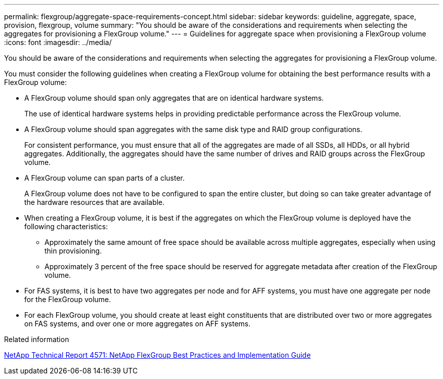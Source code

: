 ---
permalink: flexgroup/aggregate-space-requirements-concept.html
sidebar: sidebar
keywords: guideline, aggregate, space, provision, flexgroup, volume
summary: "You should be aware of the considerations and requirements when selecting the aggregates for provisioning a FlexGroup volume."
---
= Guidelines for aggregate space when provisioning a FlexGroup volume
:icons: font
:imagesdir: ../media/

[.lead]
You should be aware of the considerations and requirements when selecting the aggregates for provisioning a FlexGroup volume.

You must consider the following guidelines when creating a FlexGroup volume for obtaining the best performance results with a FlexGroup volume:

* A FlexGroup volume should span only aggregates that are on identical hardware systems.
+
The use of identical hardware systems helps in providing predictable performance across the FlexGroup volume.

* A FlexGroup volume should span aggregates with the same disk type and RAID group configurations.
+
For consistent performance, you must ensure that all of the aggregates are made of all SSDs, all HDDs, or all hybrid aggregates. Additionally, the aggregates should have the same number of drives and RAID groups across the FlexGroup volume.

* A FlexGroup volume can span parts of a cluster.
+
A FlexGroup volume does not have to be configured to span the entire cluster, but doing so can take greater advantage of the hardware resources that are available.

* When creating a FlexGroup volume, it is best if the aggregates on which the FlexGroup volume is deployed have the following characteristics:
 ** Approximately the same amount of free space should be available across multiple aggregates, especially when using thin provisioning.
 ** Approximately 3 percent of the free space should be reserved for aggregate metadata after creation of the FlexGroup volume.
* For FAS systems, it is best to have two aggregates per node and for AFF systems, you must have one aggregate per node for the FlexGroup volume.
* For each FlexGroup volume, you should create at least eight constituents that are distributed over two or more aggregates on FAS systems, and over one or more aggregates on AFF systems.

.Related information

http://www.netapp.com/us/media/tr-4571.pdf[NetApp Technical Report 4571: NetApp FlexGroup Best Practices and Implementation Guide]
